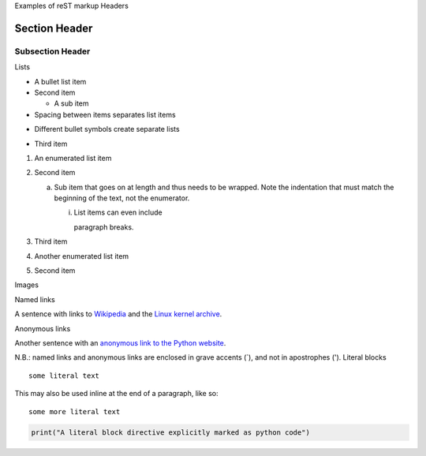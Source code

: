 Examples of reST markup
Headers

Section Header
==============

Subsection Header
-----------------

Lists

- A bullet list item
- Second item

  - A sub item

- Spacing between items separates list items

* Different bullet symbols create separate lists

- Third item

1) An enumerated list item

2) Second item

   a) Sub item that goes on at length and thus needs
      to be wrapped. Note the indentation that must
      match the beginning of the text, not the 
      enumerator.

      i) List items can even include

         paragraph breaks.

3) Third item

#) Another enumerated list item

#) Second item

Images

.. image:: /path/to/image.jpg

Named links

A sentence with links to `Wikipedia`_ and the `Linux kernel archive`_.

.. _Wikipedia: https://www.wikipedia.org/
.. _Linux kernel archive: https://www.kernel.org/

Anonymous links

Another sentence with an `anonymous link to the Python website`__.

__ https://www.python.org/

N.B.: named links and anonymous links are enclosed in grave accents (`), and not in apostrophes (').
Literal blocks

::

  some literal text

This may also be used inline at the end of a paragraph, like so::

  some more literal text

.. code:: python

   print("A literal block directive explicitly marked as python code")
